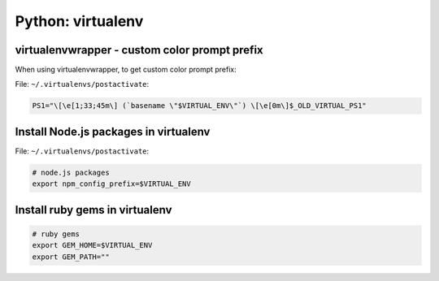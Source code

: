 Python: virtualenv
####

virtualenvwrapper - custom color prompt prefix
====

When using virtualenvwrapper, to get custom color prompt prefix:

File: ``~/.virtualenvs/postactivate``:

.. code-block:: bash

    PS1="\[\e[1;33;45m\] (`basename \"$VIRTUAL_ENV\"`) \[\e[0m\]$_OLD_VIRTUAL_PS1"

Install Node.js packages in virtualenv
====

File: ``~/.virtualenvs/postactivate``:

.. code-block:: bash

    # node.js packages
    export npm_config_prefix=$VIRTUAL_ENV

Install ruby gems in virtualenv
====

.. code-block:: bash

    # ruby gems
    export GEM_HOME=$VIRTUAL_ENV
    export GEM_PATH=""
